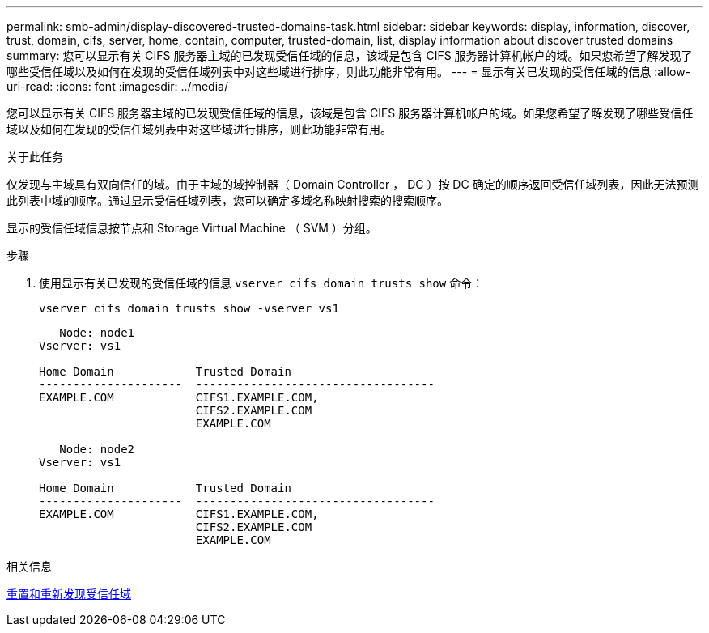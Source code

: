 ---
permalink: smb-admin/display-discovered-trusted-domains-task.html 
sidebar: sidebar 
keywords: display, information, discover, trust, domain, cifs, server, home, contain, computer, trusted-domain, list, display information about discover trusted domains 
summary: 您可以显示有关 CIFS 服务器主域的已发现受信任域的信息，该域是包含 CIFS 服务器计算机帐户的域。如果您希望了解发现了哪些受信任域以及如何在发现的受信任域列表中对这些域进行排序，则此功能非常有用。 
---
= 显示有关已发现的受信任域的信息
:allow-uri-read: 
:icons: font
:imagesdir: ../media/


[role="lead"]
您可以显示有关 CIFS 服务器主域的已发现受信任域的信息，该域是包含 CIFS 服务器计算机帐户的域。如果您希望了解发现了哪些受信任域以及如何在发现的受信任域列表中对这些域进行排序，则此功能非常有用。

.关于此任务
仅发现与主域具有双向信任的域。由于主域的域控制器（ Domain Controller ， DC ）按 DC 确定的顺序返回受信任域列表，因此无法预测此列表中域的顺序。通过显示受信任域列表，您可以确定多域名称映射搜索的搜索顺序。

显示的受信任域信息按节点和 Storage Virtual Machine （ SVM ）分组。

.步骤
. 使用显示有关已发现的受信任域的信息 `vserver cifs domain trusts show` 命令：
+
`vserver cifs domain trusts show -vserver vs1`

+
[listing]
----
   Node: node1
Vserver: vs1

Home Domain            Trusted Domain
---------------------  -----------------------------------
EXAMPLE.COM            CIFS1.EXAMPLE.COM,
                       CIFS2.EXAMPLE.COM
                       EXAMPLE.COM

   Node: node2
Vserver: vs1

Home Domain            Trusted Domain
---------------------  -----------------------------------
EXAMPLE.COM            CIFS1.EXAMPLE.COM,
                       CIFS2.EXAMPLE.COM
                       EXAMPLE.COM
----


.相关信息
xref:reset-rediscover-trusted-domains-task.adoc[重置和重新发现受信任域]
